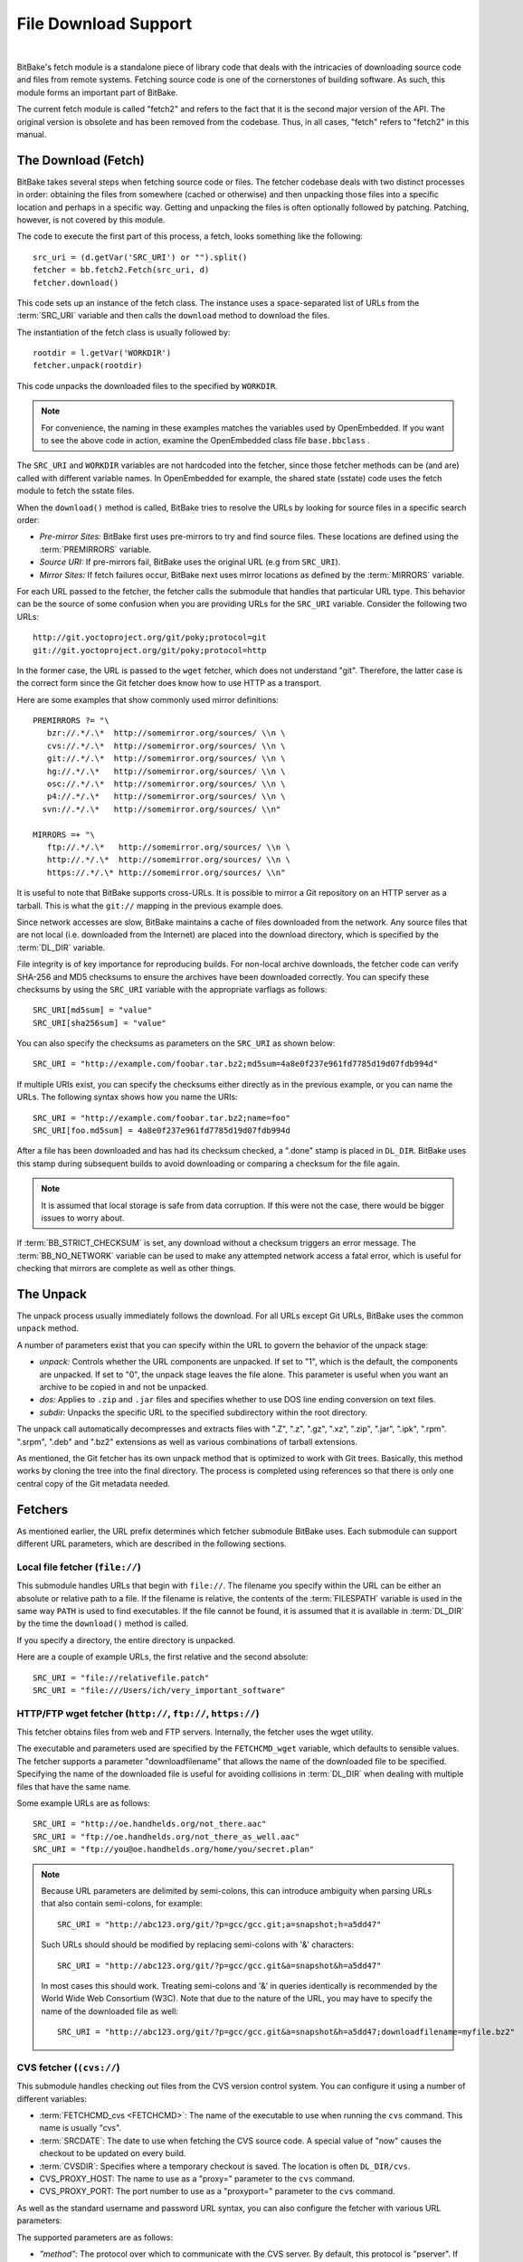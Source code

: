 .. SPDX-License-Identifier: CC-BY-2.5

=====================
File Download Support
=====================

|

BitBake's fetch module is a standalone piece of library code that deals
with the intricacies of downloading source code and files from remote
systems. Fetching source code is one of the cornerstones of building
software. As such, this module forms an important part of BitBake.

The current fetch module is called "fetch2" and refers to the fact that
it is the second major version of the API. The original version is
obsolete and has been removed from the codebase. Thus, in all cases,
"fetch" refers to "fetch2" in this manual.

The Download (Fetch)
====================

BitBake takes several steps when fetching source code or files. The
fetcher codebase deals with two distinct processes in order: obtaining
the files from somewhere (cached or otherwise) and then unpacking those
files into a specific location and perhaps in a specific way. Getting
and unpacking the files is often optionally followed by patching.
Patching, however, is not covered by this module.

The code to execute the first part of this process, a fetch, looks
something like the following::

   src_uri = (d.getVar('SRC_URI') or "").split()
   fetcher = bb.fetch2.Fetch(src_uri, d)
   fetcher.download()

This code sets up an instance of the fetch class. The instance uses a
space-separated list of URLs from the :term:`SRC_URI`
variable and then calls the ``download`` method to download the files.

The instantiation of the fetch class is usually followed by::

   rootdir = l.getVar('WORKDIR')
   fetcher.unpack(rootdir)

This code unpacks the downloaded files to the specified by ``WORKDIR``.

.. note::

   For convenience, the naming in these examples matches the variables
   used by OpenEmbedded. If you want to see the above code in action,
   examine the OpenEmbedded class file ``base.bbclass``
   .

The ``SRC_URI`` and ``WORKDIR`` variables are not hardcoded into the
fetcher, since those fetcher methods can be (and are) called with
different variable names. In OpenEmbedded for example, the shared state
(sstate) code uses the fetch module to fetch the sstate files.

When the ``download()`` method is called, BitBake tries to resolve the
URLs by looking for source files in a specific search order:

-  *Pre-mirror Sites:* BitBake first uses pre-mirrors to try and find
   source files. These locations are defined using the
   :term:`PREMIRRORS` variable.

-  *Source URI:* If pre-mirrors fail, BitBake uses the original URL (e.g
   from ``SRC_URI``).

-  *Mirror Sites:* If fetch failures occur, BitBake next uses mirror
   locations as defined by the :term:`MIRRORS` variable.

For each URL passed to the fetcher, the fetcher calls the submodule that
handles that particular URL type. This behavior can be the source of
some confusion when you are providing URLs for the ``SRC_URI`` variable.
Consider the following two URLs::

   http://git.yoctoproject.org/git/poky;protocol=git
   git://git.yoctoproject.org/git/poky;protocol=http

In the former case, the URL is passed to the ``wget`` fetcher, which does not
understand "git". Therefore, the latter case is the correct form since the Git
fetcher does know how to use HTTP as a transport.

Here are some examples that show commonly used mirror definitions::

   PREMIRRORS ?= "\
      bzr://.*/.\*  http://somemirror.org/sources/ \\n \
      cvs://.*/.\*  http://somemirror.org/sources/ \\n \
      git://.*/.\*  http://somemirror.org/sources/ \\n \
      hg://.*/.\*   http://somemirror.org/sources/ \\n \
      osc://.*/.\*  http://somemirror.org/sources/ \\n \
      p4://.*/.\*   http://somemirror.org/sources/ \\n \
     svn://.*/.\*   http://somemirror.org/sources/ \\n"

   MIRRORS =+ "\
      ftp://.*/.\*   http://somemirror.org/sources/ \\n \
      http://.*/.\*  http://somemirror.org/sources/ \\n \
      https://.*/.\* http://somemirror.org/sources/ \\n"

It is useful to note that BitBake
supports cross-URLs. It is possible to mirror a Git repository on an
HTTP server as a tarball. This is what the ``git://`` mapping in the
previous example does.

Since network accesses are slow, BitBake maintains a cache of files
downloaded from the network. Any source files that are not local (i.e.
downloaded from the Internet) are placed into the download directory,
which is specified by the :term:`DL_DIR` variable.

File integrity is of key importance for reproducing builds. For
non-local archive downloads, the fetcher code can verify SHA-256 and MD5
checksums to ensure the archives have been downloaded correctly. You can
specify these checksums by using the ``SRC_URI`` variable with the
appropriate varflags as follows::

   SRC_URI[md5sum] = "value"
   SRC_URI[sha256sum] = "value"

You can also specify the checksums as
parameters on the ``SRC_URI`` as shown below::

  SRC_URI = "http://example.com/foobar.tar.bz2;md5sum=4a8e0f237e961fd7785d19d07fdb994d"

If multiple URIs exist, you can specify the checksums either directly as
in the previous example, or you can name the URLs. The following syntax
shows how you name the URIs::

   SRC_URI = "http://example.com/foobar.tar.bz2;name=foo"
   SRC_URI[foo.md5sum] = 4a8e0f237e961fd7785d19d07fdb994d

After a file has been downloaded and
has had its checksum checked, a ".done" stamp is placed in ``DL_DIR``.
BitBake uses this stamp during subsequent builds to avoid downloading or
comparing a checksum for the file again.

.. note::

   It is assumed that local storage is safe from data corruption. If
   this were not the case, there would be bigger issues to worry about.

If :term:`BB_STRICT_CHECKSUM` is set, any
download without a checksum triggers an error message. The
:term:`BB_NO_NETWORK` variable can be used to
make any attempted network access a fatal error, which is useful for
checking that mirrors are complete as well as other things.

.. _bb-the-unpack:

The Unpack
==========

The unpack process usually immediately follows the download. For all
URLs except Git URLs, BitBake uses the common ``unpack`` method.

A number of parameters exist that you can specify within the URL to
govern the behavior of the unpack stage:

-  *unpack:* Controls whether the URL components are unpacked. If set to
   "1", which is the default, the components are unpacked. If set to
   "0", the unpack stage leaves the file alone. This parameter is useful
   when you want an archive to be copied in and not be unpacked.

-  *dos:* Applies to ``.zip`` and ``.jar`` files and specifies whether
   to use DOS line ending conversion on text files.

-  *subdir:* Unpacks the specific URL to the specified subdirectory
   within the root directory.

The unpack call automatically decompresses and extracts files with ".Z",
".z", ".gz", ".xz", ".zip", ".jar", ".ipk", ".rpm". ".srpm", ".deb" and
".bz2" extensions as well as various combinations of tarball extensions.

As mentioned, the Git fetcher has its own unpack method that is
optimized to work with Git trees. Basically, this method works by
cloning the tree into the final directory. The process is completed
using references so that there is only one central copy of the Git
metadata needed.

.. _bb-fetchers:

Fetchers
========

As mentioned earlier, the URL prefix determines which fetcher submodule
BitBake uses. Each submodule can support different URL parameters, which
are described in the following sections.

.. _local-file-fetcher:

Local file fetcher (``file://``)
--------------------------------

This submodule handles URLs that begin with ``file://``. The filename
you specify within the URL can be either an absolute or relative path to
a file. If the filename is relative, the contents of the
:term:`FILESPATH` variable is used in the same way
``PATH`` is used to find executables. If the file cannot be found, it is
assumed that it is available in :term:`DL_DIR` by the
time the ``download()`` method is called.

If you specify a directory, the entire directory is unpacked.

Here are a couple of example URLs, the first relative and the second
absolute::

   SRC_URI = "file://relativefile.patch"
   SRC_URI = "file:///Users/ich/very_important_software"

.. _http-ftp-fetcher:

HTTP/FTP wget fetcher (``http://``, ``ftp://``, ``https://``)
-------------------------------------------------------------

This fetcher obtains files from web and FTP servers. Internally, the
fetcher uses the wget utility.

The executable and parameters used are specified by the
``FETCHCMD_wget`` variable, which defaults to sensible values. The
fetcher supports a parameter "downloadfilename" that allows the name of
the downloaded file to be specified. Specifying the name of the
downloaded file is useful for avoiding collisions in
:term:`DL_DIR` when dealing with multiple files that
have the same name.

Some example URLs are as follows::

   SRC_URI = "http://oe.handhelds.org/not_there.aac"
   SRC_URI = "ftp://oe.handhelds.org/not_there_as_well.aac"
   SRC_URI = "ftp://you@oe.handhelds.org/home/you/secret.plan"

.. note::

   Because URL parameters are delimited by semi-colons, this can
   introduce ambiguity when parsing URLs that also contain semi-colons,
   for example:
   ::

           SRC_URI = "http://abc123.org/git/?p=gcc/gcc.git;a=snapshot;h=a5dd47"


   Such URLs should should be modified by replacing semi-colons with '&'
   characters:
   ::

           SRC_URI = "http://abc123.org/git/?p=gcc/gcc.git&a=snapshot&h=a5dd47"


   In most cases this should work. Treating semi-colons and '&' in
   queries identically is recommended by the World Wide Web Consortium
   (W3C). Note that due to the nature of the URL, you may have to
   specify the name of the downloaded file as well:
   ::

           SRC_URI = "http://abc123.org/git/?p=gcc/gcc.git&a=snapshot&h=a5dd47;downloadfilename=myfile.bz2"


.. _cvs-fetcher:

CVS fetcher (``(cvs://``)
-------------------------

This submodule handles checking out files from the CVS version control
system. You can configure it using a number of different variables:

-  :term:`FETCHCMD_cvs <FETCHCMD>`: The name of the executable to use when running
   the ``cvs`` command. This name is usually "cvs".

-  :term:`SRCDATE`: The date to use when fetching the CVS source code. A
   special value of "now" causes the checkout to be updated on every
   build.

-  :term:`CVSDIR`: Specifies where a temporary
   checkout is saved. The location is often ``DL_DIR/cvs``.

-  CVS_PROXY_HOST: The name to use as a "proxy=" parameter to the
   ``cvs`` command.

-  CVS_PROXY_PORT: The port number to use as a "proxyport="
   parameter to the ``cvs`` command.

As well as the standard username and password URL syntax, you can also
configure the fetcher with various URL parameters:

The supported parameters are as follows:

-  *"method":* The protocol over which to communicate with the CVS
   server. By default, this protocol is "pserver". If "method" is set to
   "ext", BitBake examines the "rsh" parameter and sets ``CVS_RSH``. You
   can use "dir" for local directories.

-  *"module":* Specifies the module to check out. You must supply this
   parameter.

-  *"tag":* Describes which CVS TAG should be used for the checkout. By
   default, the TAG is empty.

-  *"date":* Specifies a date. If no "date" is specified, the
   :term:`SRCDATE` of the configuration is used to
   checkout a specific date. The special value of "now" causes the
   checkout to be updated on every build.

-  *"localdir":* Used to rename the module. Effectively, you are
   renaming the output directory to which the module is unpacked. You
   are forcing the module into a special directory relative to
   :term:`CVSDIR`.

-  *"rsh":* Used in conjunction with the "method" parameter.

-  *"scmdata":* Causes the CVS metadata to be maintained in the tarball
   the fetcher creates when set to "keep". The tarball is expanded into
   the work directory. By default, the CVS metadata is removed.

-  *"fullpath":* Controls whether the resulting checkout is at the
   module level, which is the default, or is at deeper paths.

-  *"norecurse":* Causes the fetcher to only checkout the specified
   directory with no recurse into any subdirectories.

-  *"port":* The port to which the CVS server connects.

Some example URLs are as follows::

   SRC_URI = "cvs://CVSROOT;module=mymodule;tag=some-version;method=ext"
   SRC_URI = "cvs://CVSROOT;module=mymodule;date=20060126;localdir=usethat"

.. _svn-fetcher:

Subversion (SVN) Fetcher (``svn://``)
-------------------------------------

This fetcher submodule fetches code from the Subversion source control
system. The executable used is specified by ``FETCHCMD_svn``, which
defaults to "svn". The fetcher's temporary working directory is set by
:term:`SVNDIR`, which is usually ``DL_DIR/svn``.

The supported parameters are as follows:

-  *"module":* The name of the svn module to checkout. You must provide
   this parameter. You can think of this parameter as the top-level
   directory of the repository data you want.

-  *"path_spec":* A specific directory in which to checkout the
   specified svn module.

-  *"protocol":* The protocol to use, which defaults to "svn". If
   "protocol" is set to "svn+ssh", the "ssh" parameter is also used.

-  *"rev":* The revision of the source code to checkout.

-  *"scmdata":* Causes the ".svn" directories to be available during
   compile-time when set to "keep". By default, these directories are
   removed.

-  *"ssh":* An optional parameter used when "protocol" is set to
   "svn+ssh". You can use this parameter to specify the ssh program used
   by svn.

-  *"transportuser":* When required, sets the username for the
   transport. By default, this parameter is empty. The transport
   username is different than the username used in the main URL, which
   is passed to the subversion command.

Following are three examples using svn::

   SRC_URI = "svn://myrepos/proj1;module=vip;protocol=http;rev=667"
   SRC_URI = "svn://myrepos/proj1;module=opie;protocol=svn+ssh"
   SRC_URI = "svn://myrepos/proj1;module=trunk;protocol=http;path_spec=${MY_DIR}/proj1"

.. _git-fetcher:

Git Fetcher (``git://``)
------------------------

This fetcher submodule fetches code from the Git source control system.
The fetcher works by creating a bare clone of the remote into
:term:`GITDIR`, which is usually ``DL_DIR/git2``. This
bare clone is then cloned into the work directory during the unpack
stage when a specific tree is checked out. This is done using alternates
and by reference to minimize the amount of duplicate data on the disk
and make the unpack process fast. The executable used can be set with
``FETCHCMD_git``.

This fetcher supports the following parameters:

-  *"protocol":* The protocol used to fetch the files. The default is
   "git" when a hostname is set. If a hostname is not set, the Git
   protocol is "file". You can also use "http", "https", "ssh" and
   "rsync".

-  *"nocheckout":* Tells the fetcher to not checkout source code when
   unpacking when set to "1". Set this option for the URL where there is
   a custom routine to checkout code. The default is "0".

-  *"rebaseable":* Indicates that the upstream Git repository can be
   rebased. You should set this parameter to "1" if revisions can become
   detached from branches. In this case, the source mirror tarball is
   done per revision, which has a loss of efficiency. Rebasing the
   upstream Git repository could cause the current revision to disappear
   from the upstream repository. This option reminds the fetcher to
   preserve the local cache carefully for future use. The default value
   for this parameter is "0".

-  *"nobranch":* Tells the fetcher to not check the SHA validation for
   the branch when set to "1". The default is "0". Set this option for
   the recipe that refers to the commit that is valid for a tag instead
   of the branch.

-  *"bareclone":* Tells the fetcher to clone a bare clone into the
   destination directory without checking out a working tree. Only the
   raw Git metadata is provided. This parameter implies the "nocheckout"
   parameter as well.

-  *"branch":* The branch(es) of the Git tree to clone. If unset, this
   is assumed to be "master". The number of branch parameters much match
   the number of name parameters.

-  *"rev":* The revision to use for the checkout. The default is
   "master".

-  *"tag":* Specifies a tag to use for the checkout. To correctly
   resolve tags, BitBake must access the network. For that reason, tags
   are often not used. As far as Git is concerned, the "tag" parameter
   behaves effectively the same as the "rev" parameter.

-  *"subpath":* Limits the checkout to a specific subpath of the tree.
   By default, the whole tree is checked out.

-  *"destsuffix":* The name of the path in which to place the checkout.
   By default, the path is ``git/``.

-  *"usehead":* Enables local ``git://`` URLs to use the current branch
   HEAD as the revision for use with ``AUTOREV``. The "usehead"
   parameter implies no branch and only works when the transfer protocol
   is ``file://``.

Here are some example URLs::

   SRC_URI = "git://git.oe.handhelds.org/git/vip.git;tag=version-1"
   SRC_URI = "git://git.oe.handhelds.org/git/vip.git;protocol=http"

.. note::

   Specifying passwords directly in ``git://`` urls is not supported.
   There are several reasons: ``SRC_URI`` is often written out to logs and
   other places, and that could easily leak passwords; it is also all too
   easy to share metadata without removing passwords. SSH keys, ``~/.netrc``
   and ``~/.ssh/config`` files can be used as alternatives.


.. _gitsm-fetcher:

Git Submodule Fetcher (``gitsm://``)
------------------------------------

This fetcher submodule inherits from the :ref:`Git
fetcher<bitbake-user-manual/bitbake-user-manual-fetching:git fetcher
(\`\`git://\`\`)>` and extends that fetcher's behavior by fetching a
repository's submodules. :term:`SRC_URI` is passed to the Git fetcher as
described in the :ref:`bitbake-user-manual/bitbake-user-manual-fetching:git
fetcher (\`\`git://\`\`)` section.

.. note::

   You must clean a recipe when switching between '``git://``' and
   '``gitsm://``' URLs.

   The Git Submodules fetcher is not a complete fetcher implementation.
   The fetcher has known issues where it does not use the normal source
   mirroring infrastructure properly. Further, the submodule sources it
   fetches are not visible to the licensing and source archiving
   infrastructures.

.. _clearcase-fetcher:

ClearCase Fetcher (``ccrc://``)
-------------------------------

This fetcher submodule fetches code from a
`ClearCase <http://en.wikipedia.org/wiki/Rational_ClearCase>`__
repository.

To use this fetcher, make sure your recipe has proper
:term:`SRC_URI`, :term:`SRCREV`, and
:term:`PV` settings. Here is an example::

   SRC_URI = "ccrc://cc.example.org/ccrc;vob=/example_vob;module=/example_module"
   SRCREV = "EXAMPLE_CLEARCASE_TAG"
   PV = "${@d.getVar("SRCREV", False).replace("/", "+")}"

The fetcher uses the ``rcleartool`` or
``cleartool`` remote client, depending on which one is available.

Following are options for the ``SRC_URI`` statement:

-  *vob*: The name, which must include the prepending "/" character,
   of the ClearCase VOB. This option is required.

-  *module*: The module, which must include the prepending "/"
   character, in the selected VOB.

   .. note::

      The module and vob options are combined to create the load rule in the
      view config spec. As an example, consider the vob and module values from
      the SRC_URI statement at the start of this section. Combining those values
      results in the following::

         load /example_vob/example_module

-  *proto*: The protocol, which can be either ``http`` or ``https``.

By default, the fetcher creates a configuration specification. If you
want this specification written to an area other than the default, use
the ``CCASE_CUSTOM_CONFIG_SPEC`` variable in your recipe to define where
the specification is written.

.. note::

   the SRCREV loses its functionality if you specify this variable. However,
   SRCREV is still used to label the archive after a fetch even though it does
   not define what is fetched.

Here are a couple of other behaviors worth mentioning:

-  When using ``cleartool``, the login of ``cleartool`` is handled by
   the system. The login require no special steps.

-  In order to use ``rcleartool`` with authenticated users, an
   "rcleartool login" is necessary before using the fetcher.

.. _perforce-fetcher:

Perforce Fetcher (``p4://``)
----------------------------

This fetcher submodule fetches code from the
`Perforce <https://www.perforce.com/>`__ source control system. The
executable used is specified by ``FETCHCMD_p4``, which defaults to "p4".
The fetcher's temporary working directory is set by
:term:`P4DIR`, which defaults to "DL_DIR/p4".
The fetcher does not make use of a perforce client, instead it
relies on ``p4 files`` to retrieve a list of
files and ``p4 print`` to transfer the content
of those files locally.

To use this fetcher, make sure your recipe has proper
:term:`SRC_URI`, :term:`SRCREV`, and
:term:`PV` values. The p4 executable is able to use the
config file defined by your system's ``P4CONFIG`` environment variable
in order to define the Perforce server URL and port, username, and
password if you do not wish to keep those values in a recipe itself. If
you choose not to use ``P4CONFIG``, or to explicitly set variables that
``P4CONFIG`` can contain, you can specify the ``P4PORT`` value, which is
the server's URL and port number, and you can specify a username and
password directly in your recipe within ``SRC_URI``.

Here is an example that relies on ``P4CONFIG`` to specify the server URL
and port, username, and password, and fetches the Head Revision::

   SRC_URI = "p4://example-depot/main/source/..."
   SRCREV = "${AUTOREV}"
   PV = "p4-${SRCPV}"
   S = "${WORKDIR}/p4"

Here is an example that specifies the server URL and port, username, and
password, and fetches a Revision based on a Label::

   P4PORT = "tcp:p4server.example.net:1666"
   SRC_URI = "p4://user:passwd@example-depot/main/source/..."
   SRCREV = "release-1.0"
   PV = "p4-${SRCPV}"
   S = "${WORKDIR}/p4"

.. note::

   You should always set S to "${WORKDIR}/p4" in your recipe.

By default, the fetcher strips the depot location from the local file paths. In
the above example, the content of ``example-depot/main/source/`` will be placed
in ``${WORKDIR}/p4``.  For situations where preserving parts of the remote depot
paths locally is desirable, the fetcher supports two parameters:

- *"module":*
    The top-level depot location or directory to fetch. The value of this
    parameter can also point to a single file within the depot, in which case
    the local file path will include the module path.
- *"remotepath":*
    When used with the value "``keep``", the fetcher will mirror the full depot
    paths locally for the specified location, even in combination with the
    ``module`` parameter.

Here is an example use of the the ``module`` parameter::

   SRC_URI = "p4://user:passwd@example-depot/main;module=source/..."

In this case, the content of the top-level directory ``source/`` will be fetched
to ``${P4DIR}``, including the directory itself.  The top-level directory will
be accesible at ``${P4DIR}/source/``.

Here is an example use of the the ``remotepath`` parameter::

   SRC_URI = "p4://user:passwd@example-depot/main;module=source/...;remotepath=keep"

In this case, the content of the top-level directory ``source/`` will be fetched
to ``${P4DIR}``, but the complete depot paths will be mirrored locally. The
top-level directory will be accessible at
``${P4DIR}/example-depot/main/source/``.

.. _repo-fetcher:

Repo Fetcher (``repo://``)
--------------------------

This fetcher submodule fetches code from ``google-repo`` source control
system. The fetcher works by initiating and syncing sources of the
repository into :term:`REPODIR`, which is usually
``${DL_DIR}/repo``.

This fetcher supports the following parameters:

-  *"protocol":* Protocol to fetch the repository manifest (default:
   git).

-  *"branch":* Branch or tag of repository to get (default: master).

-  *"manifest":* Name of the manifest file (default: ``default.xml``).

Here are some example URLs::

   SRC_URI = "repo://REPOROOT;protocol=git;branch=some_branch;manifest=my_manifest.xml"
   SRC_URI = "repo://REPOROOT;protocol=file;branch=some_branch;manifest=my_manifest.xml"

.. _az-fetcher:

Az Fetcher (``az://``)
--------------------------

This submodule fetches data from an
`Azure Storage account <https://docs.microsoft.com/en-us/azure/storage/>`__ ,
it inherits its functionality from the HTTP wget fetcher, but modifies its
behavior to accomodate the usage of a
`Shared Access Signature (SAS) <https://docs.microsoft.com/en-us/azure/storage/common/storage-sas-overview>`__
for non-public data.

Such functionality is set by the variable:

-  :term:`AZ_SAS`: The Azure Storage Shared Access Signature provides secure
   delegate access to resources, if this variable is set, the Az Fetcher will
   use it when fetching artifacts from the cloud.

You can specify the AZ_SAS variable as shown below::

   AZ_SAS = "se=2021-01-01&sp=r&sv=2018-11-09&sr=c&skoid=<skoid>&sig=<signature>"

Here is an example URL::

   SRC_URI = "az://<azure-storage-account>.blob.core.windows.net/<foo_container>/<bar_file>"

It can also be used when setting mirrors definitions using the :term:`PREMIRRORS` variable.

Other Fetchers
--------------

Fetch submodules also exist for the following:

-  Bazaar (``bzr://``)

-  Mercurial (``hg://``)

-  npm (``npm://``)

-  OSC (``osc://``)

-  Secure FTP (``sftp://``)

-  Secure Shell (``ssh://``)

-  Trees using Git Annex (``gitannex://``)

No documentation currently exists for these lesser used fetcher
submodules. However, you might find the code helpful and readable.

Auto Revisions
==============

We need to document ``AUTOREV`` and ``SRCREV_FORMAT`` here.
